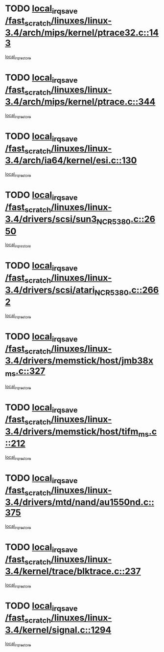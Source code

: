 * TODO [[view:/fast_scratch/linuxes/linux-3.4/arch/mips/kernel/ptrace32.c::face=ovl-face1::linb=143::colb=18::cole=26][local_irq_save /fast_scratch/linuxes/linux-3.4/arch/mips/kernel/ptrace32.c::143]]
[[view:/fast_scratch/linuxes/linux-3.4/arch/mips/kernel/ptrace32.c::face=ovl-face2::linb=335::colb=1::cole=7][local_irq_restore]]
* TODO [[view:/fast_scratch/linuxes/linux-3.4/arch/mips/kernel/ptrace.c::face=ovl-face1::linb=344::colb=18::cole=26][local_irq_save /fast_scratch/linuxes/linux-3.4/arch/mips/kernel/ptrace.c::344]]
[[view:/fast_scratch/linuxes/linux-3.4/arch/mips/kernel/ptrace.c::face=ovl-face2::linb=516::colb=1::cole=7][local_irq_restore]]
* TODO [[view:/fast_scratch/linuxes/linux-3.4/arch/ia64/kernel/esi.c::face=ovl-face1::linb=130::colb=20::cole=25][local_irq_save /fast_scratch/linuxes/linux-3.4/arch/ia64/kernel/esi.c::130]]
[[view:/fast_scratch/linuxes/linux-3.4/arch/ia64/kernel/esi.c::face=ovl-face2::linb=143::colb=4::cole=10][local_irq_restore]]
* TODO [[view:/fast_scratch/linuxes/linux-3.4/drivers/scsi/sun3_NCR5380.c::face=ovl-face1::linb=2650::colb=19::cole=24][local_irq_save /fast_scratch/linuxes/linux-3.4/drivers/scsi/sun3_NCR5380.c::2650]]
[[view:/fast_scratch/linuxes/linux-3.4/drivers/scsi/sun3_NCR5380.c::face=ovl-face2::linb=2698::colb=3::cole=9][local_irq_restore]]
* TODO [[view:/fast_scratch/linuxes/linux-3.4/drivers/scsi/atari_NCR5380.c::face=ovl-face1::linb=2662::colb=16::cole=21][local_irq_save /fast_scratch/linuxes/linux-3.4/drivers/scsi/atari_NCR5380.c::2662]]
[[view:/fast_scratch/linuxes/linux-3.4/drivers/scsi/atari_NCR5380.c::face=ovl-face2::linb=2715::colb=3::cole=9][local_irq_restore]]
* TODO [[view:/fast_scratch/linuxes/linux-3.4/drivers/memstick/host/jmb38x_ms.c::face=ovl-face1::linb=327::colb=18::cole=23][local_irq_save /fast_scratch/linuxes/linux-3.4/drivers/memstick/host/jmb38x_ms.c::327]]
[[view:/fast_scratch/linuxes/linux-3.4/drivers/memstick/host/jmb38x_ms.c::face=ovl-face2::linb=364::colb=1::cole=7][local_irq_restore]]
* TODO [[view:/fast_scratch/linuxes/linux-3.4/drivers/memstick/host/tifm_ms.c::face=ovl-face1::linb=212::colb=18::cole=23][local_irq_save /fast_scratch/linuxes/linux-3.4/drivers/memstick/host/tifm_ms.c::212]]
[[view:/fast_scratch/linuxes/linux-3.4/drivers/memstick/host/tifm_ms.c::face=ovl-face2::linb=251::colb=1::cole=7][local_irq_restore]]
* TODO [[view:/fast_scratch/linuxes/linux-3.4/drivers/mtd/nand/au1550nd.c::face=ovl-face1::linb=375::colb=19::cole=24][local_irq_save /fast_scratch/linuxes/linux-3.4/drivers/mtd/nand/au1550nd.c::375]]
[[view:/fast_scratch/linuxes/linux-3.4/drivers/mtd/nand/au1550nd.c::face=ovl-face2::linb=401::colb=2::cole=8][local_irq_restore]]
* TODO [[view:/fast_scratch/linuxes/linux-3.4/kernel/trace/blktrace.c::face=ovl-face1::linb=237::colb=16::cole=21][local_irq_save /fast_scratch/linuxes/linux-3.4/kernel/trace/blktrace.c::237]]
[[view:/fast_scratch/linuxes/linux-3.4/kernel/trace/blktrace.c::face=ovl-face2::linb=271::colb=3::cole=9][local_irq_restore]]
* TODO [[view:/fast_scratch/linuxes/linux-3.4/kernel/signal.c::face=ovl-face1::linb=1294::colb=17::cole=23][local_irq_save /fast_scratch/linuxes/linux-3.4/kernel/signal.c::1294]]
[[view:/fast_scratch/linuxes/linux-3.4/kernel/signal.c::face=ovl-face2::linb=1313::colb=1::cole=7][local_irq_restore]]
